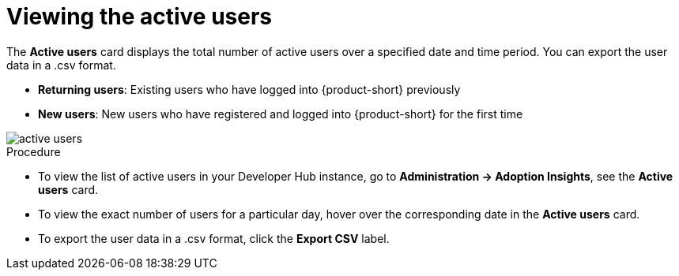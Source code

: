 :_mod-docs-content-type: PROCEDURE
[id="proc-viewing-active-users_{context}"]
= Viewing the active users

The *Active users* card displays the total number of active users over a specified date and time period. You can export the user data in a .csv format.

* *Returning users*: Existing users who have logged into {product-short} previously

* *New users*: New users who have registered and logged into {product-short} for the first time

image::rhdh-plugins-reference/active-users.jpg[active users]

.Procedure

* To view the list of active users in your Developer Hub instance, go to *Administration -> Adoption Insights*, see the *Active users* card. 

* To view the exact number of users for a particular day, hover over the corresponding date in the *Active users* card.

* To export the user data in a .csv format, click the *Export CSV* label.